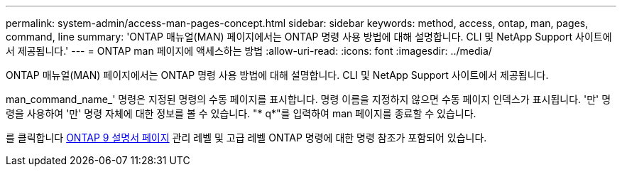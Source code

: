 ---
permalink: system-admin/access-man-pages-concept.html 
sidebar: sidebar 
keywords: method, access, ontap, man, pages, command, line 
summary: 'ONTAP 매뉴얼(MAN) 페이지에서는 ONTAP 명령 사용 방법에 대해 설명합니다. CLI 및 NetApp Support 사이트에서 제공됩니다.' 
---
= ONTAP man 페이지에 액세스하는 방법
:allow-uri-read: 
:icons: font
:imagesdir: ../media/


[role="lead"]
ONTAP 매뉴얼(MAN) 페이지에서는 ONTAP 명령 사용 방법에 대해 설명합니다. CLI 및 NetApp Support 사이트에서 제공됩니다.

man_command_name_' 명령은 지정된 명령의 수동 페이지를 표시합니다. 명령 이름을 지정하지 않으면 수동 페이지 인덱스가 표시됩니다. '만' 명령을 사용하여 '만' 명령 자체에 대한 정보를 볼 수 있습니다. "* q*"를 입력하여 man 페이지를 종료할 수 있습니다.

를 클릭합니다 xref:../concepts/manual-pages.html[ONTAP 9 설명서 페이지] 관리 레벨 및 고급 레벨 ONTAP 명령에 대한 명령 참조가 포함되어 있습니다.
